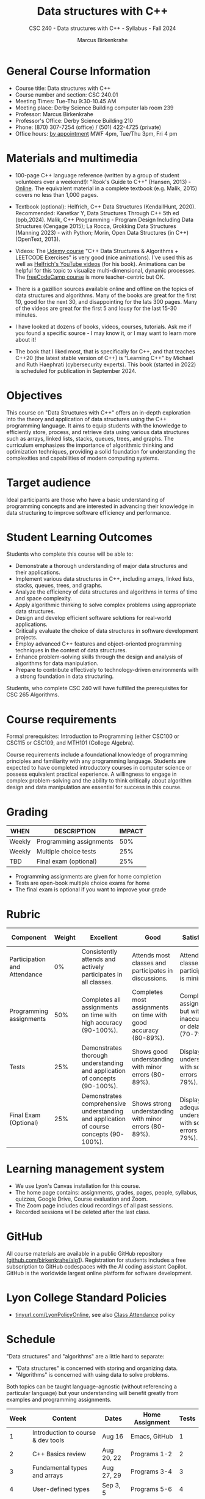 #+title: Data structures with C++
#+author: Marcus Birkenkrahe
#+startup: overview hideblocks indent
#+subtitle: CSC 240 - Data structures with C++ - Syllabus - Fall 2024
* General Course Information
#+attr_html: :width 400px:
[[../img/poster.png]]

- Course title: Data structures with C++
- Course number and section: CSC 240.01
- Meeting Times: Tue-Thu 9:30-10.45 AM
- Meeting place: Derby Science Building computer lab room 239
- Professor: Marcus Birkenkrahe
- Professor's Office: Derby Science Building 210
- Phone: (870) 307-7254 (office) / (501) 422-4725 (private)
- Office hours: [[https://calendar.app.google/yjr7tB7foMYowRJm7][by appointment]] MWF 4pm, Tue/Thu 3pm, Fri 4 pm

* Materials and multimedia

- 100-page C++ language reference (written by a group of student
  volunteers over a weekend!): "Rook's Guide to C++" (Hansen, 2013) -
  [[https://rooksguide.org/wp-content/uploads/2013/12/rooks-guide-isbn-version.pdf][Online]]. The equivalent material in a complete textbook
  (e.g. Malik, 2015) covers no less than 1,000 pages.
  
- Textbook (optional): Helfrich, C++ Data Structures (KendallHunt,
  2020). Recommended: Kanetkar Y, Data Structures Through C++ 5th ed
  (bpb,2024). Malik, C++ Programming - Program Design Including Data
  Structures (Cengage 2015); La Rocca, Grokking Data Structures
  (Manning 2023) - with Python; Morin, Open Data Structures (in C++)
  (OpenText, 2013).

- Videos: The [[https://scottbarrett.com/][Udemy course]] "C++ Data Structures & Algorithms +
  LEETCODE Exercises" is very good (nice animations). I've used this
  as well as [[https://www.youtube.com/@CPlusPlusDataStructures/videos][Helfrich's YouTube videos]] (for his book). Animations can
  be helpful for this topic to visualize multi-dimensional, dynamic
  processes. The [[https://youtu.be/B31LgI4Y4DQ?si=mu7z5qTupDg1Pu3x][freeCodeCamp course]] is more teacher-centric but OK.

- There is a gazillion sources available online and offline on the
  topics of data structures and algorithms. Many of the books are
  great for the first 10, good for the next 30, and disappointing for
  the lats 300 pages. Many of the videos are great for the first 5 and
  lousy for the last 15-30 minutes.

- I have looked at dozens of books, videos, courses, tutorials. Ask me
  if you found a specific source - I may know it, or I may want to
  learn more about it!

- The book that I liked most, that is specifically for C++, and that
  teaches C++20 (the latest stable version of C++) is "Learning C++"
  by Michael and Ruth Haephrati (cybersecurity experts). This book
  (started in 2022) is scheduled for publication in September 2024.

* Objectives

This course on "Data Structures with C++" offers an in-depth
exploration into the theory and application of data structures using
the C++ programming language. It aims to equip students with the
knowledge to efficiently store, process, and retrieve data using
various data structures such as arrays, linked lists, stacks, queues,
trees, and graphs. The curriculum emphasizes the importance of
algorithmic thinking and optimization techniques, providing a solid
foundation for understanding the complexities and capabilities of
modern computing systems.

* Target audience

 Ideal participants are those who have a basic understanding of
 programming concepts and are interested in advancing their knowledge
 in data structuring to improve software efficiency and performance.

* Student Learning Outcomes

Students who complete this course will be able to:
- Demonstrate a thorough understanding of major data structures and
  their applications.
- Implement various data structures in C++, including arrays, linked
  lists, stacks, queues, trees, and graphs.
- Analyze the efficiency of data structures and algorithms in terms of
  time and space complexity.
- Apply algorithmic thinking to solve complex problems using
  appropriate data structures.
- Design and develop efficient software solutions for real-world
  applications.
- Critically evaluate the choice of data structures in software
  development projects.
- Employ advanced C++ features and object-oriented programming
  techniques in the context of data structures.
- Enhance problem-solving skills through the design and analysis of
  algorithms for data manipulation.
- Prepare to contribute effectively to technology-driven environments
  with a strong foundation in data structuring.

Students, who complete CSC 240 will have fulfilled the prerequisites
for CSC 265 Algorithms.

* Course requirements

Formal prerequisites: Introduction to Programming (either CSC100 or
CSC115 or CSC109, and MTH101 (College Algebra).

Course requirements include a foundational knowledge of programming
principles and familiarity with any programming language. Students
are expected to have completed introductory courses in computer
science or possess equivalent practical experience. A willingness to
engage in complex problem-solving and the ability to think critically
about algorithm design and data manipulation are essential for success
in this course.

* Grading

| WHEN   | DESCRIPTION             | IMPACT |
|--------+-------------------------+--------|
| Weekly | Programming assignments |    50% |
| Weekly | Multiple choice tests   |    25% |
| TBD    | Final exam (optional)   |    25% |

- Programming assignments are given for home completion
- Tests are open-book multiple choice exams for home
- The final exam is optional if you want to improve your grade

* Rubric

| Component                    | Weight | Excellent                                                                              | Good                                                            | Satisfactory                                                         | Needs Improvement                                                             | Unsatisfactory                                                        |
|------------------------------+--------+----------------------------------------------------------------------------------------+-----------------------------------------------------------------+----------------------------------------------------------------------+-------------------------------------------------------------------------------+-----------------------------------------------------------------------|
| Participation and Attendance |     0% | Consistently attends and actively participates in all classes.                         | Attends most classes and participates in discussions.           | Attends classes but participation is minimal.                        | Frequently absent and rarely participates.                                    | Rarely attends classes and does not participate.                      |
| Programming assignments      |    50% | Completes all assignments on time with high accuracy (90-100%).                        | Completes most assignments on time with good accuracy (80-89%). | Completes assignments but with some inaccuracies or delays (70-79%). | Frequently late or incomplete assignments with several inaccuracies (60-69%). | Rarely completes assignments and shows minimal understanding (0-59%). |
| Tests                        |    25% | Demonstrates thorough understanding and application of concepts (90-100%).             | Shows good understanding with minor errors (80-89%).            | Displays basic understanding with some errors (70-79%).              | Limited understanding with several errors (60-69%).                           | Minimal understanding and many errors (0-59%).                        |
| Final Exam (Optional)        |    25% | Demonstrates comprehensive understanding and application of course concepts (90-100%). | Shows strong understanding with minor errors (80-89%).          | Displays adequate understanding with some errors (70-79%).           | Limited understanding with several errors (60-69%).                           | Minimal understanding and many errors (0-59%).                        |

* Learning management system

- We use Lyon's Canvas installation for this course.
- The home page contains: assignments, grades, pages, people,
  syllabus, quizzes, Google Drive, Course evaluation and Zoom.
- The Zoom page includes cloud recordings of all past sessions.
- Recorded sessions will be deleted after the last class.

* GitHub

All course materials are available in a public GitHub repository
([[https://github.com/birkenkrahe/alg1][github.com/birkenkrahe/alg1]]). Registration for students includes a
free subscription to GitHub codespaces with the AI coding assistant
Copilot. GitHub is the worldwide largest online platform for software
development.

* Lyon College Standard Policies

- [[https://tinyurl.com/LyonPolicyOnline][tinyurl.com/LyonPolicyOnline]], see also [[https://catalog.lyon.edu/class-attendance][Class Attendance]] policy  
  
* Schedule

"Data structures" and "algorithms" are a little hard to separate:
- "Data structures" is concerned with storing and organizing data.
- "Algorithms" is concerned with using data to solve problems.

Both topics can be taught language-agnostic (without referencing a
particular language) but your understanding will benefit greatly from
examples and programming assignments.

| Week | Content                                 | Dates      | Home Assignment | Tests |
|------+-----------------------------------------+------------+-----------------+-------|
|    1 | Introduction to course & dev tools      | Aug 16     | Emacs, GitHub   |     1 |
|------+-----------------------------------------+------------+-----------------+-------|
|    2 | C++ Basics review                       | Aug 20, 22 | Programs 1-2    |     2 |
|------+-----------------------------------------+------------+-----------------+-------|
|    3 | Fundamental types and arrays            | Aug 27, 29 | Programs 3-4    |     3 |
|------+-----------------------------------------+------------+-----------------+-------|
|    4 | User-defined types                      | Sep 3, 5   | Programs 5-6    |     4 |
|------+-----------------------------------------+------------+-----------------+-------|
|    5 | Reference types                         | Sep 10, 12 | Programs 7-8    |     5 |
|------+-----------------------------------------+------------+-----------------+-------|
|    6 | The object life cycle                   | Sep 17, 19 | Programs 9-10   |     6 |
|------+-----------------------------------------+------------+-----------------+-------|
|    7 | Linked lists                            | Sep 24, 26 | Program 11-12   |     7 |
|------+-----------------------------------------+------------+-----------------+-------|
|    8 | Doubly linked lists                     | Oct 1, 3   | Program 13-14   |     8 |
|------+-----------------------------------------+------------+-----------------+-------|
|    9 | Stacks & queues                         | Oct 8, 10  | Program 15-16   |     9 |
|------+-----------------------------------------+------------+-----------------+-------|
|   10 | Trees                                   | Oct 15, 17 | Program 17-18   |    10 |
|------+-----------------------------------------+------------+-----------------+-------|
|   11 | Hash tables                             | Oct 22, 29 | Program 19-20   |    11 |
|------+-----------------------------------------+------------+-----------------+-------|
|   12 | Graphs                                  | Nov 5, 7   | Program 21-22   |    12 |
|------+-----------------------------------------+------------+-----------------+-------|
|   13 | Heaps                                   | Nov 12, 14 | Program 23-24   |    13 |
|------+-----------------------------------------+------------+-----------------+-------|
|   14 | Recursion                               | Nov 19, 21 | Program 25-26   |    14 |
|------+-----------------------------------------+------------+-----------------+-------|
|   15 | Hash tables, AVL trees, red-black trees | Dec 3, 5   |                 |    15 |
|------+-----------------------------------------+------------+-----------------+-------|

* A note on using AI to write code for you or debug your code

[[https://github.com/birkenkrahe/org/blob/master/fall24/UsingAItoCode.pdf][See full PDF on GitHub.]]

*Short summary:* For students, using AI is a waste of time at best, and
a crime against your ability to learn at worst. Learning never comes
without pain and (temporary) desperation. AI is like a pill but one
that only works some of the time, and you'll never know when. Instead:
join Lyon's Programming Student Club and experience the pain of not
knowing first hand every week!

Will you be punished for using AI in my class?*

Not directly because nobody can tell if you used AI or not but
indirectly by turning in suboptimal results, by learning less, and
by having less time for other, more productive activities.


*Are there any data on this?*

Not much on coding as such but a recent (15 July), substantive, long
(59 p) paper titled "Generative AI Can Harm Learning"), based on a
very carefully conducted field experiment with a large (1000) sample
of high school students concluded: "Our results suggest that students
attempt to use [AI] as a "crutch" during practice problem sessions,
and when successful, perform worse on their own. Thus, to maintain
long-term productivity, we must be cautious when deploying generative
AI to ensure humans continue to learn critical skills."  ([[https://papers.ssrn.com/sol3/papers.cfm?abstract_id=4895486&s=03][Bastani et
al, 2024]]).

*References*

Bastani, Hamsa and Bastani, Osbert and Sungu, Alp and Ge, Haosen and
Kabakcı, Özge and Mariman, Rei, Generative AI Can Harm Learning
(July 15, 2024). [[https://papers.ssrn.com/sol3/papers.cfm?abstract_id=4895486&s=03#][Available at ssrn.com]].


